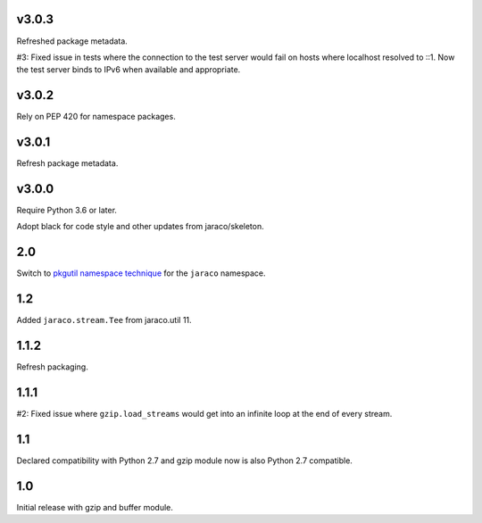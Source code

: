 v3.0.3
======

Refreshed package metadata.

#3: Fixed issue in tests where the connection to the test server
would fail on hosts where localhost resolved to ::1. Now the
test server binds to IPv6 when available and appropriate.

v3.0.2
======

Rely on PEP 420 for namespace packages.

v3.0.1
======

Refresh package metadata.

v3.0.0
======

Require Python 3.6 or later.

Adopt black for code style and other updates from jaraco/skeleton.

2.0
===

Switch to `pkgutil namespace technique
<https://packaging.python.org/guides/packaging-namespace-packages/#pkgutil-style-namespace-packages>`_
for the ``jaraco`` namespace.

1.2
===

Added ``jaraco.stream.Tee`` from jaraco.util 11.

1.1.2
=====

Refresh packaging.

1.1.1
=====

#2: Fixed issue where ``gzip.load_streams`` would get into
an infinite loop at the end of every stream.

1.1
===

Declared compatibility with Python 2.7 and gzip module now
is also Python 2.7 compatible.

1.0
===

Initial release with gzip and buffer module.
